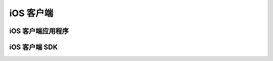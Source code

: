 ===============================
iOS 客户端
===============================


iOS 客户端应用程序
===============================


iOS 客户端 SDK
===============================